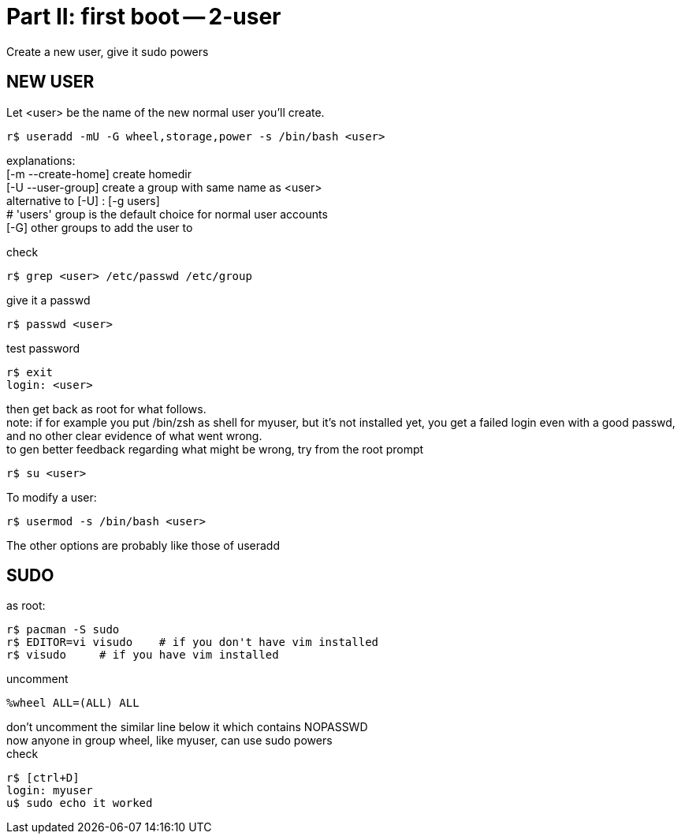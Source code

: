 = Part II: first boot -- 2-user
:hardbreaks:

Create a new user, give it sudo powers


== NEW USER

Let <user> be the name of the new normal user you'll create.

    r$ useradd -mU -G wheel,storage,power -s /bin/bash <user>

explanations:
[-m --create-home] create homedir
[-U --user-group] create a group with same name as <user>
alternative to [-U] : [-g users]
# 'users' group is the default choice for normal user accounts
[-G] other groups to add the user to

check

    r$ grep <user> /etc/passwd /etc/group

give it a passwd

    r$ passwd <user>

test password

    r$ exit
    login: <user>

then get back as root for what follows.
note: if for example you put /bin/zsh as shell for myuser, but it's not installed yet, you get a failed login even with a good passwd, and no other clear evidence of what went wrong.
to gen better feedback regarding what might be wrong, try from the root prompt

    r$ su <user>

To modify a user:

    r$ usermod -s /bin/bash <user>

The other options are probably like those of useradd


== SUDO

as root:

    r$ pacman -S sudo
    r$ EDITOR=vi visudo    # if you don't have vim installed
    r$ visudo     # if you have vim installed

uncomment

    %wheel ALL=(ALL) ALL

don't uncomment the similar line below it which contains NOPASSWD
now anyone in group wheel, like myuser, can use sudo powers
check

    r$ [ctrl+D]
    login: myuser
    u$ sudo echo it worked
